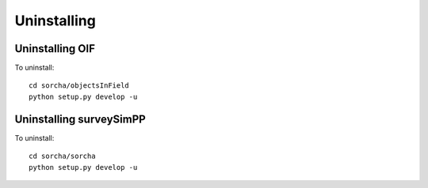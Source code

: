 Uninstalling 
=================

Uninstalling OIF
~~~~~~~~~~~~~~~~~~~
To uninstall::

   cd sorcha/objectsInField
   python setup.py develop -u


Uninstalling surveySimPP
~~~~~~~~~~~~~~~~~~~~~~~~~~~
To uninstall::

   cd sorcha/sorcha
   python setup.py develop -u


